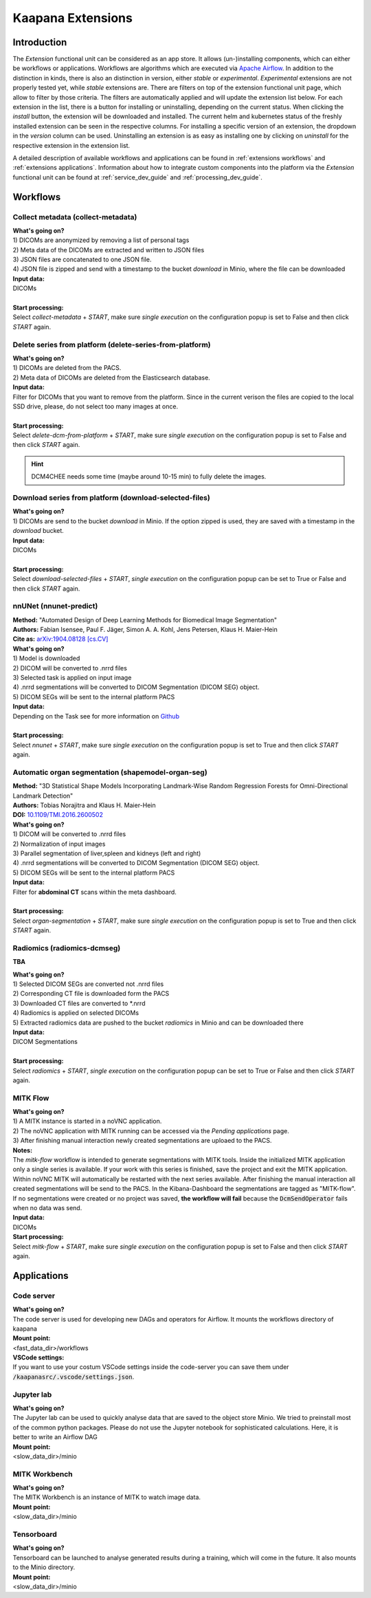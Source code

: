 .. _extensions start:

Kaapana Extensions
##################

Introduction
^^^^^^^^^^^^
The *Extension* functional unit can be considered as an app store.
It allows (un-)installing components, which can either be workflows or applications.
Workflows are algorithms which are executed via `Apache Airflow <https://airflow.apache.org/>`_.
In addition to the distinction in kinds, there is also an distinction in version, either *stable* or *experimental*.
*Experimental* extensions are not properly tested yet, while *stable* extensions are. There are filters on top of the extension functional unit page, which allow to filter by those criteria.
The filters are automatically applied and will update the extension list below.
For each extension in the list, there is a button for installing or uninstalling, depending on the current status.
When clicking the *install* button, the extension will be downloaded and installed. The current helm and kubernetes status of the freshly installed extension can be seen in the respective columns.
For installing a specific version of an extension, the dropdown in the *version* column can be used.
Uninstalling an extension is as easy as installing one by clicking on *uninstall* for the respective extension in the extension list.

A detailed description of available workflows and applications can be found in :ref:`extensions workflows` and :ref:`extensions applications`.
Information about how to integrate custom components into the platform via the *Extension* functional unit can be found at :ref:`service_dev_guide` and :ref:`processing_dev_guide`.

.. _extensions workflows:

Workflows
^^^^^^^^^

.. _extensions collect:

Collect metadata (collect-metadata)
-----------------------------------
| **What's going on?**
| 1) DICOMs are anonymized by removing a list of personal tags
| 2) Meta data of the DICOMs are extracted and written to JSON files
| 3) JSON files are concatenated to one JSON file.
| 4) JSON file is zipped and send with a timestamp to the bucket *download* in Minio, where the file can be downloaded

| **Input data:**
| DICOMs
|
| **Start processing:**
| Select  *collect-metadata* + *START*, make sure *single execution* on the configuration popup is set to False and then click *START* again.


.. _extensions delete:

Delete series from platform (delete-series-from-platform)
---------------------------------------------------------
| **What's going on?**
| 1) DICOMs are deleted from the PACS.
| 2) Meta data of DICOMs are deleted from the Elasticsearch database.

| **Input data:**
| Filter for DICOMs that you want to remove from the platform. Since in the current verison the files are copied to the local SSD drive, please, do not select too many images at once. 
|
| **Start processing:**
| Select  *delete-dcm-from-platform* + *START*, make sure *single execution* on the configuration popup is set to False and then click *START* again.

.. hint::

  | DCM4CHEE needs some time (maybe around 10-15 min) to fully delete the images.

.. _extensions download:

Download series from platform (download-selected-files)
-------------------------------------------------------
| **What's going on?**
| 1) DICOMs are send to the bucket *download* in Minio. If the option zipped is used, they are saved with a timestamp in the *download* bucket.

| **Input data:**  
| DICOMs
|
| **Start processing:**
| Select  *download-selected-files* + *START*, *single execution* on the configuration popup can be set to True or False and then click *START* again.


.. _extensions nnunet:

nnUNet (nnunet-predict)
-----------------------
| **Method:** "Automated Design of Deep Learning Methods for Biomedical Image Segmentation"
| **Authors:**  Fabian Isensee, Paul F. Jäger, Simon A. A. Kohl, Jens Petersen, Klaus H. Maier-Hein
| **Cite as:** `arXiv:1904.08128 [cs.CV] <https://arxiv.org/abs/1904.08128>`_

| **What's going on?**
| 1) Model is downloaded
| 2) DICOM will be converted to .nrrd files
| 3) Selected task is applied on input image
| 4) .nrrd segmentations will be converted to DICOM Segmentation (DICOM SEG) object.
| 5) DICOM SEGs will be sent to the internal platform PACS

| **Input data:**  
| Depending on the Task see for more information on `Github <https://github.com/MIC-DKFZ/nnUNet>`_
|
| **Start processing:**
| Select  *nnunet* + *START*, make sure *single execution* on the configuration popup is set to True and then click *START* again.



.. _extensions organseg:

Automatic organ segmentation (shapemodel-organ-seg)
---------------------------------------------------
| **Method:** "3D Statistical Shape Models Incorporating Landmark-Wise Random Regression Forests for Omni-Directional Landmark Detection"
| **Authors:**  Tobias Norajitra and Klaus H. Maier-Hein
| **DOI:** `10.1109/TMI.2016.2600502 <https://ieeexplore.ieee.org/document/7544533>`_

| **What's going on?**
| 1) DICOM will be converted to .nrrd files
| 2) Normalization of input images
| 3) Parallel segmentation of liver,spleen and kidneys (left and right)
| 4) .nrrd segmentations will be converted to DICOM Segmentation (DICOM SEG) object.
| 5) DICOM SEGs will be sent to the internal platform PACS

| **Input data:**  
| Filter for **abdominal CT** scans within the meta dashboard. 
|
| **Start processing:**
| Select  *organ-segmentation* + *START*, make sure *single execution* on the configuration popup is set to True and then click *START* again.


.. _extensions radiomics:

Radiomics (radiomics-dcmseg)
----------------------------
**TBA**

| **What's going on?**
| 1) Selected DICOM SEGs are converted not .nrrd files
| 2) Corresponding CT file is downloaded form the PACS
| 3) Downloaded CT files are converted to \*.nrrd
| 4) Radiomics is applied on selected DICOMs
| 5) Extracted radiomics data are pushed to the bucket *radiomics* in Minio and can be downloaded there

| **Input data:**  
| DICOM Segmentations 
|
| **Start processing:**
| Select  *radiomics* + *START*, *single execution* on the configuration popup can be set to True or False and then click *START* again.

.. _extensions mitk_flow:

MITK Flow
---------
| **What's going on?**
| 1) A MITK instance is started in a noVNC application.
| 2) The noVNC application with MITK running can be accessed via the *Pending applications* page.
| 3) After finishing manual interaction newly created segmentations are uploaed to the PACS.

| **Notes:**
| The *mitk-flow* workflow is intended to generate segmentations with MITK tools.
  Inside the initialized MITK application only a single series is available.
  If your work with this series is finished, save the project and exit the MITK application.
  Within noVNC MITK will automatically be restarted with the next series available.
  After finishing the manual interaction all created segmentations will be send to the PACS.
  In the Kibana-Dashboard the segmentations are tagged as "MITK-flow".
  If no segmentations were created or no project was saved, 
  **the workflow will fail** because the :code:`DcmSendOperator` fails when no data was send.

| **Input data:**  
| DICOMs

| **Start processing:**
| Select *mitk-flow* + *START*, make sure *single execution* on the configuration popup is set to False and then click *START* again.

.. _extensions applications:

Applications
^^^^^^^^^^^^

.. _extensions code_server:

Code server
-----------
| **What's going on?**
| The code server is used for developing new DAGs and operators for Airflow. It mounts the workflows directory of kaapana

| **Mount point:**  
| <fast_data_dir>/workflows

| **VSCode settings:**
| If you want to use your costum VSCode settings inside the code-server you can save them under :code:`/kaapanasrc/.vscode/settings.json`.


.. _extensions jupyterlab:

Jupyter lab
-----------
| **What's going on?**
| The Jupyter lab can be used to quickly analyse data that are saved to the object store Minio. We tried to preinstall most of the common python packages. Please do not use the Jupyter notebook for sophisticated calculations. Here, it is better to write an Airflow DAG

| **Mount point:**  
| <slow_data_dir>/minio

.. _extensions mitk_workbench:

MITK Workbench
--------------
| **What's going on?**
| The MITK Workbench is an instance of MITK to watch image data.

| **Mount point:**  
| <slow_data_dir>/minio

.. _extensions tensorboard:

Tensorboard
-----------
| **What's going on?**
| Tensorboard can be launched to analyse generated results during a training, which will come in the future. It also mounts to the Minio directory.

| **Mount point:**  
| <slow_data_dir>/minio



